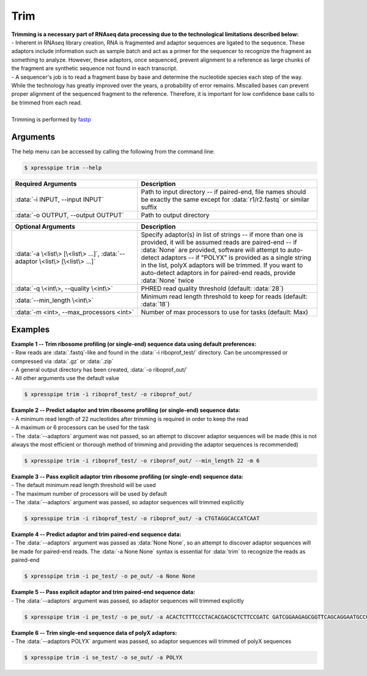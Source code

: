 ###########
Trim
###########

| **Trimming is a necessary part of RNAseq data processing due to the technological limitations described below:**
| - Inherent in RNAseq library creation, RNA is fragmented and adaptor sequences are ligated to the sequence. These adaptors include information such as sample batch and act as a primer for the sequencer to recognize the fragment as something to analyze. However, these adaptors, once sequenced, prevent alignment to a reference as large chunks of the fragment are synthetic sequence not found in each transcript.
| - A sequencer's job is to read a fragment base by base and determine the nucleotide species each step of the way. While the technology has greatly improved over the years, a probability of error remains. Miscalled bases can prevent proper alignment of the sequenced fragment to the reference. Therefore, it is important for low confidence base calls to be trimmed from each read.
|
| Trimming is performed by `fastp <https://github.com/OpenGene/fastp>`_

================
Arguments
================
| The help menu can be accessed by calling the following from the command line:

.. code-block:: shell

  $ xpresspipe trim --help

.. list-table::
   :widths: 35 50
   :header-rows: 1

   * - Required Arguments
     - Description
   * - :data:`-i INPUT, --input INPUT`
     - Path to input directory -- if paired-end, file names should be exactly the same except for :data:`r1/r2.fastq` or similar suffix
   * - :data:`-o OUTPUT, --output OUTPUT`
     - Path to output directory

.. list-table::
   :widths: 35 50
   :header-rows: 1

   * - Optional Arguments
     - Description
   * - :data:`-a \<list\> [\<list\> ...]`, :data:`--adaptor \<list\> [\<list\> ...]`
     - Specify adaptor(s) in list of strings -- if more than one is provided, it will be assumed reads are paired-end -- if :data:`None` are provided, software will attempt to auto-detect adaptors -- if "POLYX" is provided as a single string in the list, polyX adaptors will be trimmed. If you want to auto-detect adaptors in for paired-end reads, provide :data:`None` twice
   * - :data:`-q \<int\>, --quality \<int\>`
     - PHRED read quality threshold (default: :data:`28`)
   * - :data:`--min_length \<int\>`
     - Minimum read length threshold to keep for reads (default: :data:`18`)
   * - :data:`-m <int>, --max_processors <int>`
     - Number of max processors to use for tasks (default: Max)

================
Examples
================
| **Example 1 -- Trim ribosome profiling (or single-end) sequence data using default preferences:**
| - Raw reads are :data:`.fastq`-like and found in the :data:`-i riboprof_test/` directory. Can be uncompressed or compressed via :data:`.gz` or :data:`.zip`
| - A general output directory has been created, :data:`-o riboprof_out/`
| - All other arguments use the default value

.. code-block:: shell

  $ xpresspipe trim -i riboprof_test/ -o riboprof_out/

| **Example 2 -- Predict adaptor and trim ribosome profiling (or single-end) sequence data:**
| - A minimum read length of 22 nucleotides after trimming is required in order to keep the read
| - A maximum or 6 processors can be used for the task
| - The :data:`--adaptors` argument was not passed, so an attempt to discover adaptor sequences will be made (this is not always the most efficient or thorough method of trimming and providing the adaptor sequences is recommended)

.. code-block:: shell

  $ xpresspipe trim -i riboprof_test/ -o riboprof_out/ --min_length 22 -m 6

| **Example 3 -- Pass explicit adaptor trim ribosome profiling (or single-end) sequence data:**
| - The default minimum read length threshold will be used
| - The maximum number of processors will be used by default
| - The :data:`--adaptors` argument was passed, so adaptor sequences will trimmed explicitly

.. code-block:: shell

  $ xpresspipe trim -i riboprof_test/ -o riboprof_out/ -a CTGTAGGCACCATCAAT

| **Example 4 -- Predict adaptor and trim paired-end sequence data:**
| - The :data:`--adaptors` argument was passed as :data:`None None`, so an attempt to discover adaptor sequences will be made for paired-end reads. The :data:`-a None None` syntax is essential for :data:`trim` to recognize the reads as paired-end

.. code-block:: shell

  $ xpresspipe trim -i pe_test/ -o pe_out/ -a None None

| **Example 5 -- Pass explicit adaptor and trim paired-end sequence data:**
| - The :data:`--adaptors` argument was passed, so adaptor sequences will trimmed explicitly

.. code-block:: shell

  $ xpresspipe trim -i pe_test/ -o pe_out/ -a ACACTCTTTCCCTACACGACGCTCTTCCGATC GATCGGAAGAGCGGTTCAGCAGGAATGCCGAG

| **Example 6 -- Trim single-end sequence data of polyX adaptors:**
| - The :data:`--adaptors POLYX` argument was passed, so adaptor sequences will trimmed of polyX sequences

.. code-block:: shell

  $ xpresspipe trim -i se_test/ -o se_out/ -a POLYX
